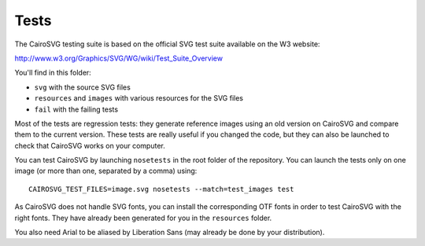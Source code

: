 =======
 Tests
=======

The CairoSVG testing suite is based on the official SVG test suite available on
the W3 website:

http://www.w3.org/Graphics/SVG/WG/wiki/Test_Suite_Overview

You'll find in this folder:

- ``svg`` with the source SVG files
- ``resources`` and ``images`` with various resources for the SVG files
- ``fail`` with the failing tests

Most of the tests are regression tests: they generate reference images using an
old version on CairoSVG and compare them to the current version. These tests
are really useful if you changed the code, but they can also be launched to
check that CairoSVG works on your computer.

You can test CairoSVG by launching ``nosetests`` in the root folder of the
repository. You can launch the tests only on one image (or more than one,
separated by a comma) using::

  CAIROSVG_TEST_FILES=image.svg nosetests --match=test_images test

As CairoSVG does not handle SVG fonts, you can install the corresponding OTF
fonts in order to test CairoSVG with the right fonts. They have already been
generated for you in the ``resources`` folder.

You also need Arial to be aliased by Liberation Sans (may already be done by
your distribution).
